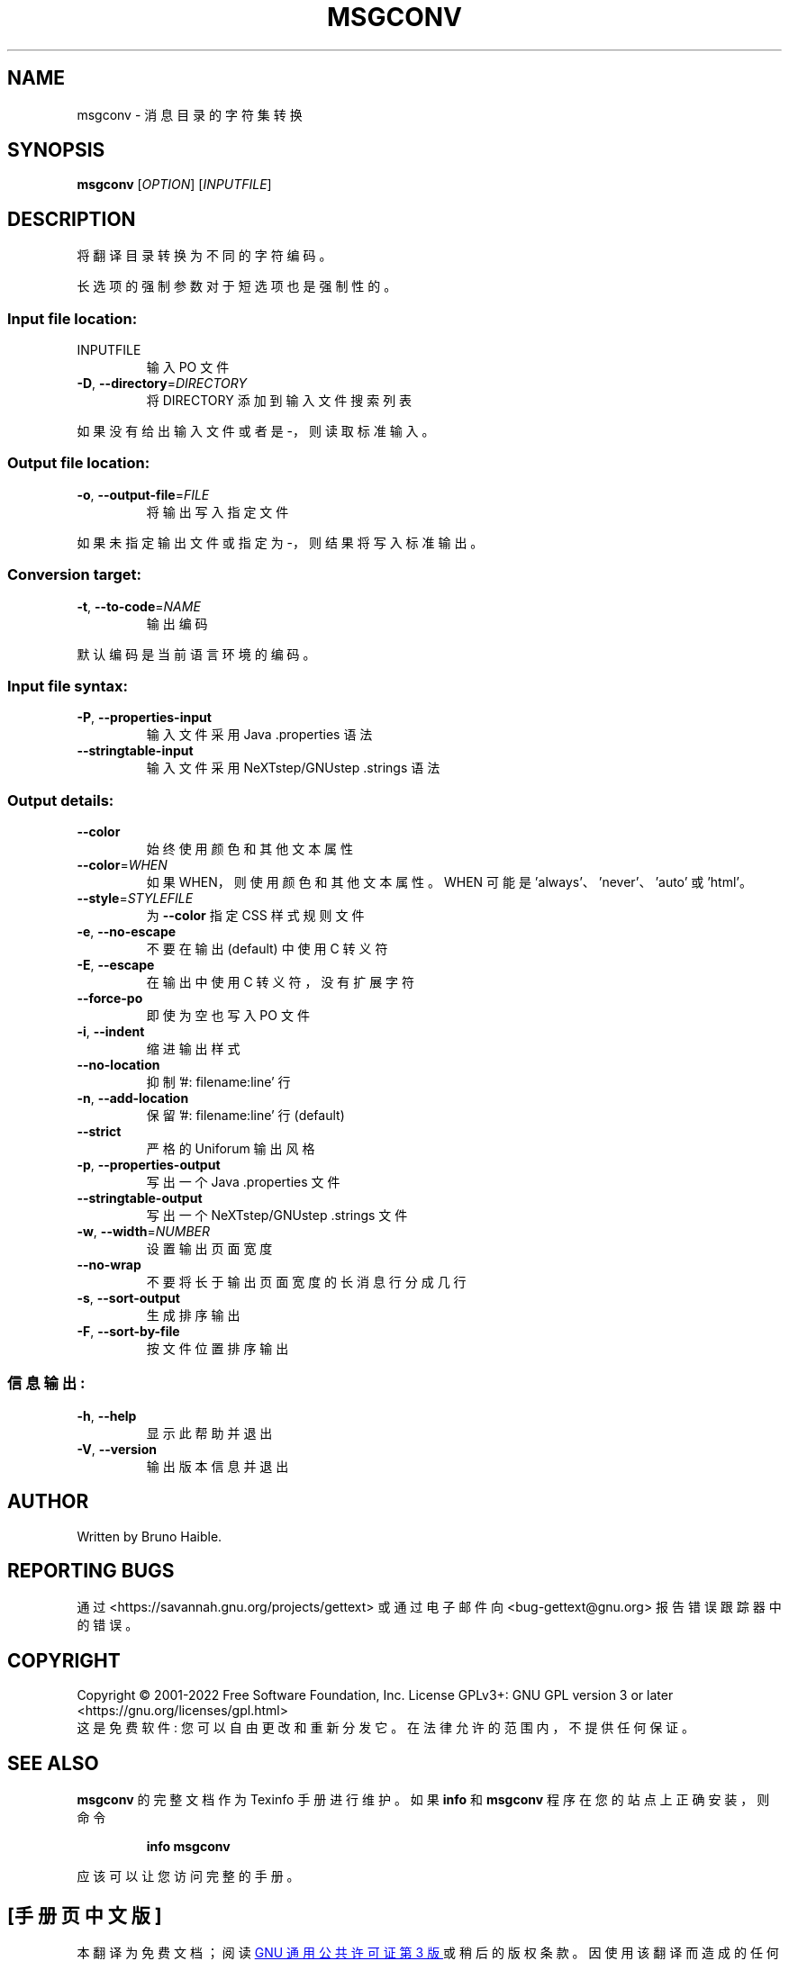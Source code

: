 .\" -*- coding: UTF-8 -*-
.\" DO NOT MODIFY THIS FILE!  It was generated by help2man 1.47.6.
.\"*******************************************************************
.\"
.\" This file was generated with po4a. Translate the source file.
.\"
.\"*******************************************************************
.TH MSGCONV 1 "October 2022" "GNU gettext\-tools 0.21.1" "User Commands"
.SH NAME
msgconv \- 消息目录的字符集转换
.SH SYNOPSIS
\fBmsgconv\fP [\fI\,OPTION\/\fP] [\fI\,INPUTFILE\/\fP]
.SH DESCRIPTION
.\" Add any additional description here
.PP
将翻译目录转换为不同的字符编码。
.PP
长选项的强制参数对于短选项也是强制性的。
.SS "Input file location:"
.TP 
INPUTFILE
输入 PO 文件
.TP 
\fB\-D\fP, \fB\-\-directory\fP=\fI\,DIRECTORY\/\fP
将 DIRECTORY 添加到输入文件搜索列表
.PP
如果没有给出输入文件或者是 \-，则读取标准输入。
.SS "Output file location:"
.TP 
\fB\-o\fP, \fB\-\-output\-file\fP=\fI\,FILE\/\fP
将输出写入指定文件
.PP
如果未指定输出文件或指定为 \-，则结果将写入标准输出。
.SS "Conversion target:"
.TP 
\fB\-t\fP, \fB\-\-to\-code\fP=\fI\,NAME\/\fP
输出编码
.PP
默认编码是当前语言环境的编码。
.SS "Input file syntax:"
.TP 
\fB\-P\fP, \fB\-\-properties\-input\fP
输入文件采用 Java .properties 语法
.TP 
\fB\-\-stringtable\-input\fP
输入文件采用 NeXTstep/GNUstep .strings 语法
.SS "Output details:"
.TP 
\fB\-\-color\fP
始终使用颜色和其他文本属性
.TP 
\fB\-\-color\fP=\fI\,WHEN\/\fP
如果 WHEN，则使用颜色和其他文本属性。 WHEN 可能是 'always'、'never'、'auto' 或 'html'。
.TP 
\fB\-\-style\fP=\fI\,STYLEFILE\/\fP
为 \fB\-\-color\fP 指定 CSS 样式规则文件
.TP 
\fB\-e\fP, \fB\-\-no\-escape\fP
不要在输出 (default) 中使用 C 转义符
.TP 
\fB\-E\fP, \fB\-\-escape\fP
在输出中使用 C 转义符，没有扩展字符
.TP 
\fB\-\-force\-po\fP
即使为空也写入 PO 文件
.TP 
\fB\-i\fP, \fB\-\-indent\fP
缩进输出样式
.TP 
\fB\-\-no\-location\fP
抑制 '#: filename:line' 行
.TP 
\fB\-n\fP, \fB\-\-add\-location\fP
保留 '#: filename:line' 行 (default)
.TP 
\fB\-\-strict\fP
严格的 Uniforum 输出风格
.TP 
\fB\-p\fP, \fB\-\-properties\-output\fP
写出一个 Java .properties 文件
.TP 
\fB\-\-stringtable\-output\fP
写出一个 NeXTstep/GNUstep .strings 文件
.TP 
\fB\-w\fP, \fB\-\-width\fP=\fI\,NUMBER\/\fP
设置输出页面宽度
.TP 
\fB\-\-no\-wrap\fP
不要将长于输出页面宽度的长消息行分成几行
.TP 
\fB\-s\fP, \fB\-\-sort\-output\fP
生成排序输出
.TP 
\fB\-F\fP, \fB\-\-sort\-by\-file\fP
按文件位置排序输出
.SS 信息输出:
.TP 
\fB\-h\fP, \fB\-\-help\fP
显示此帮助并退出
.TP 
\fB\-V\fP, \fB\-\-version\fP
输出版本信息并退出
.SH AUTHOR
Written by Bruno Haible.
.SH "REPORTING BUGS"
通过 <https://savannah.gnu.org/projects/gettext> 或通过电子邮件向
<bug\-gettext@gnu.org> 报告错误跟踪器中的错误。
.SH COPYRIGHT
Copyright \(co 2001\-2022 Free Software Foundation, Inc.   License GPLv3+:
GNU GPL version 3 or later <https://gnu.org/licenses/gpl.html>
.br
这是免费软件: 您可以自由更改和重新分发它。 在法律允许的范围内，不提供任何保证。
.SH "SEE ALSO"
\fBmsgconv\fP 的完整文档作为 Texinfo 手册进行维护。 如果 \fBinfo\fP 和 \fBmsgconv\fP 程序在您的站点上正确安装，则命令
.IP
\fBinfo msgconv\fP
.PP
应该可以让您访问完整的手册。
.PP
.SH [手册页中文版]
.PP
本翻译为免费文档；阅读
.UR https://www.gnu.org/licenses/gpl-3.0.html
GNU 通用公共许可证第 3 版
.UE
或稍后的版权条款。因使用该翻译而造成的任何问题和损失完全由您承担。
.PP
该中文翻译由 wtklbm
.B <wtklbm@gmail.com>
根据个人学习需要制作。
.PP
项目地址:
.UR \fBhttps://github.com/wtklbm/manpages-chinese\fR
.ME 。
